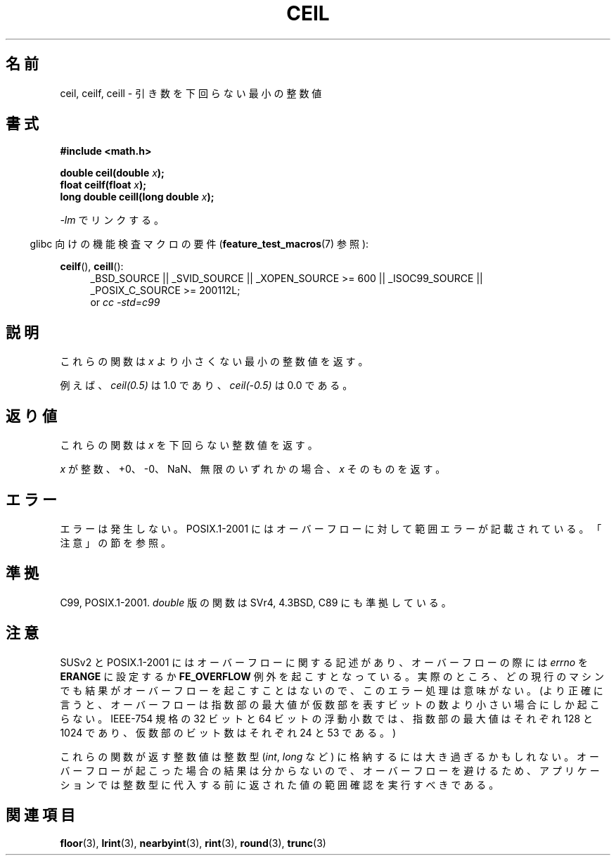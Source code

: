 .\" Copyright 2001 Andries Brouwer <aeb@cwi.nl>.
.\" and Copyright 2008, Linux Foundation, written by Michael Kerrisk
.\"     <mtk.manpages@gmail.com>
.\"
.\" Permission is granted to make and distribute verbatim copies of this
.\" manual provided the copyright notice and this permission notice are
.\" preserved on all copies.
.\"
.\" Permission is granted to copy and distribute modified versions of this
.\" manual under the conditions for verbatim copying, provided that the
.\" entire resulting derived work is distributed under the terms of a
.\" permission notice identical to this one.
.\"
.\" Since the Linux kernel and libraries are constantly changing, this
.\" manual page may be incorrect or out-of-date.  The author(s) assume no
.\" responsibility for errors or omissions, or for damages resulting from
.\" the use of the information contained herein.  The author(s) may not
.\" have taken the same level of care in the production of this manual,
.\" which is licensed free of charge, as they might when working
.\" professionally.
.\"
.\" Formatted or processed versions of this manual, if unaccompanied by
.\" the source, must acknowledge the copyright and authors of this work.
.\"
.\" Japanese Version Copyright (c) 1997 Ueyama Rui
.\"         all rights reserved.
.\" Translated Tue Feb 21 0:47:30 JST 1997
.\"         by Ueyama Rui <ueyama@campusnet.or.jp>
.\" Updated & Modified Fri Jul  6 20:35:28 JST 2001
.\"         by Yuichi SATO <ysato@h4.dion.ne.jp>
.\" Updated & Modified Sun Jan  9 23:39:35 JST 2005
.\"         by Yuichi SATO <ysato444@yahoo.co.jp>
.\" Updated 2008-09-15, Akihiro MOTOKI <amotoki@dd.iij4u.or.jp>
.\"
.\"WORD:	mantissa	仮数
.\"
.TH CEIL 3  2010-09-20 "" "Linux Programmer's Manual"
.SH 名前
ceil, ceilf, ceill \- 引き数を下回らない最小の整数値
.SH 書式
.nf
.B #include <math.h>
.sp
.BI "double ceil(double " x );
.br
.BI "float ceilf(float " x );
.br
.BI "long double ceill(long double " x );
.fi
.sp
\fI\-lm\fP でリンクする。
.sp
.in -4n
glibc 向けの機能検査マクロの要件
.RB ( feature_test_macros (7)
参照):
.in
.sp
.ad l
.BR ceilf (),
.BR ceill ():
.RS 4
_BSD_SOURCE || _SVID_SOURCE || _XOPEN_SOURCE\ >=\ 600 || _ISOC99_SOURCE ||
_POSIX_C_SOURCE\ >=\ 200112L;
.br
or
.I cc\ -std=c99
.RE
.ad
.SH 説明
これらの関数は \fIx\fP より小さくない最小の整数値を返す。

例えば、
.I ceil(0.5)
は 1.0 であり、
.I ceil(\-0.5)
は 0.0 である。
.SH 返り値
これらの関数は
.I x
を下回らない整数値を返す。

\fIx\fP が整数、+0、\-0、NaN、無限のいずれかの場合、
\fIx\fP そのものを返す。
.SH エラー
エラーは発生しない。
POSIX.1-2001 にはオーバーフローに対して範囲エラーが記載されている。
「注意」の節を参照。
.SH 準拠
C99, POSIX.1-2001.
.I double
版の関数は SVr4, 4.3BSD, C89 にも準拠している。
.SH 注意
SUSv2 と POSIX.1-2001 にはオーバーフローに関する記述があり、
オーバーフローの際には
.I errno
を
.B ERANGE
に設定するか
.B FE_OVERFLOW
例外を起こすとなっている。
実際のところ、どの現行のマシンでも結果がオーバーフローを起こすことは
ないので、このエラー処理は意味がない。
.\" The POSIX.1-2001 APPLICATION USAGE SECTION discusses this point.
(より正確に言うと、オーバーフローは指数部の最大値が
仮数部を表すビットの数より小さい場合にしか起こらない。
IEEE-754 規格の 32 ビットと 64 ビットの浮動小数では、
指数部の最大値はそれぞれ 128 と 1024 であり、
仮数部のビット数はそれぞれ 24 と 53 である。)

これらの関数が返す整数値は整数型
.RI ( int ,
.I long
など) に格納するには大き過ぎるかもしれない。
オーバーフローが起こった場合の結果は分からないので、
オーバーフローを避けるため、アプリケーションでは整数型に代入する前に
返された値の範囲確認を実行すべきである。
.SH 関連項目
.BR floor (3),
.BR lrint (3),
.BR nearbyint (3),
.BR rint (3),
.BR round (3),
.BR trunc (3)
